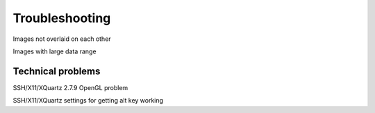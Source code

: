 .. _troubleshooting:


Troubleshooting
===============


Images not overlaid on each other


Images with large data range


Technical problems
------------------


SSH/X11/XQuartz 2.7.9 OpenGL problem


SSH/X11/XQuartz settings for getting alt key working
